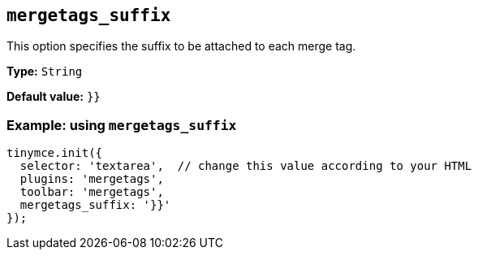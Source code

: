 [[mergetags_suffix]]
== `+mergetags_suffix+`

This option specifies the suffix to be attached to each merge tag.

*Type:* `+String+`

*Default value:* `+}}+`

=== Example: using `+mergetags_suffix+`

[source,js]
----
tinymce.init({
  selector: 'textarea',  // change this value according to your HTML
  plugins: 'mergetags',
  toolbar: 'mergetags',
  mergetags_suffix: '}}'
});
----

